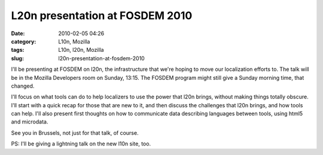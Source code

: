 L20n presentation at FOSDEM 2010
################################
:date: 2010-02-05 04:26
:category: L10n, Mozilla
:tags: L10n, l20n, Mozilla
:slug: l20n-presentation-at-fosdem-2010

I'll be presenting at FOSDEM on l20n, the infrastructure that we're hoping to move our localization efforts to. The talk will be in the Mozilla Developers room on Sunday, 13:15. The FOSDEM program might still give a Sunday morning time, that changed.

I'll focus on what tools can do to help localizers to use the power that l20n brings, without making things totally obscure. I'll start with a quick recap for those that are new to it, and then discuss the challenges that l20n brings, and how tools can help. I'll also present first thoughts on how to communicate data describing languages between tools, using html5 and microdata.

See you in Brussels, not just for that talk, of course.

PS: I'll be giving a lightning talk on the new l10n site, too.

